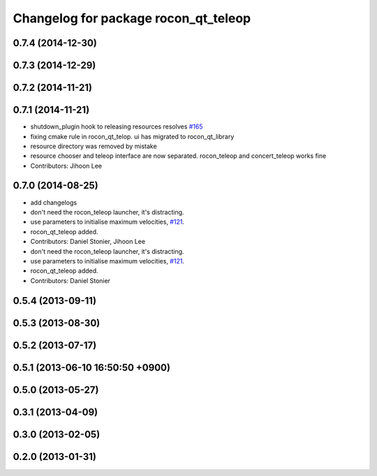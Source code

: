 ^^^^^^^^^^^^^^^^^^^^^^^^^^^^^^^^^^^^^
Changelog for package rocon_qt_teleop
^^^^^^^^^^^^^^^^^^^^^^^^^^^^^^^^^^^^^

0.7.4 (2014-12-30)
------------------

0.7.3 (2014-12-29)
------------------

0.7.2 (2014-11-21)
------------------

0.7.1 (2014-11-21)
------------------
* shutdown_plugin hook to releasing resources resolves `#165 <https://github.com/robotics-in-concert/rocon_qt_gui/issues/165>`_
* fixing cmake rule in rocon_qt_telop. ui has migrated to rocon_qt_library
* resource directory was removed by mistake
* resource chooser and teleop interface are now separated. rocon_teleop and concert_teleop works fine
* Contributors: Jihoon Lee

0.7.0 (2014-08-25)
------------------
* add changelogs
* don't need the rocon_teleop launcher, it's distracting.
* use parameters to initialise maximum velocities, `#121 <https://github.com/robotics-in-concert/rocon_qt_gui/issues/121>`_.
* rocon_qt_teleop added.
* Contributors: Daniel Stonier, Jihoon Lee

* don't need the rocon_teleop launcher, it's distracting.
* use parameters to initialise maximum velocities, `#121 <https://github.com/robotics-in-concert/rocon_qt_gui/issues/121>`_.
* rocon_qt_teleop added.
* Contributors: Daniel Stonier

0.5.4 (2013-09-11)
------------------

0.5.3 (2013-08-30)
------------------

0.5.2 (2013-07-17)
------------------

0.5.1 (2013-06-10 16:50:50 +0900)
---------------------------------

0.5.0 (2013-05-27)
------------------

0.3.1 (2013-04-09)
------------------

0.3.0 (2013-02-05)
------------------

0.2.0 (2013-01-31)
------------------
